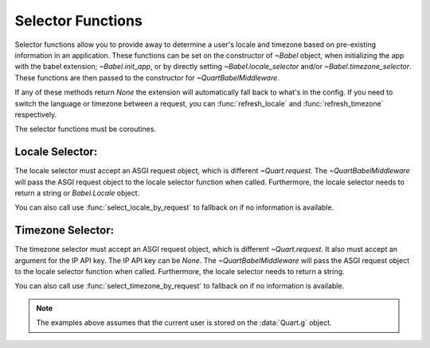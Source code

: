.. _selectfunc:

==================
Selector Functions
==================

Selector functions allow you to provide away to determine a user's locale
and timezone based on pre-existing information in an application. These
functions can be set on the constructor of `~Babel` object, when initializing
the app with the babel extension; `~Babel.init_app`, or by directly setting
`~Babel.locale_selector` and/or `~Babel.timezone_selector`. These functions
are then passed to the constructor for `~QuartBabelMiddleware`. 

If any of these methods return `None` the extension will automatically
fall back to what's in the config.  If you need to switch the language 
or timezone between a request, you can :func:`refresh_locale` and
:func:`refresh_timezone` respectively.

The selector functions must be coroutines.

Locale Selector:
----------------

The locale selector must accept an ASGI request object, which is different
`~Quart.request`. The `~QuartBabelMiddleware` will pass the ASGI request
object to the locale selector function when called. Furthermore, the locale
selector needs to return a string or `Babel.Locale` object.

You can also call use :func:`select_locale_by_request` to fallback on if no
information is available.

.. code-block:: python
    :caption: Locale Selector Example

    from quart import Quart, g, request
    from quart_babel import Babel, select_locale_by_request
    from quart_babel.typing import ASGIRequest

    app = Quart(__name__)

    async def get_locale(request: ASGIRequest) -> str:
       # if a user is logged in, use the locale from the user settings
       user = getattr(g, 'user', None)
       if user is not None:
           return user.locale
       # otherwise select the user by the ASGI request object.
       return await select_locale_by_request(request)

    babel(app, locale_selector=get_locale)

Timezone Selector:
------------------

The timezone selector must accept an ASGI request object, which is different
`~Quart.request`. It also must accept an argument for the IP API key. The IP
API key can be `None`. The `~QuartBabelMiddleware` will pass the ASGI request
object to the locale selector function when called. Furthermore, the locale
selector needs to return a string.

You can also call use :func:`select_timezone_by_request` to fallback on if no
information is available.

.. code-block:: python
    :caption: Timezone Selector Example

    import asyncio
    from quart import Quart, g, request
    from quart_babel import Babel, select_locale_by_request
    from quart_babel.typing import ASGIRequest, IPApiKey

    app = Quart(__name__)

    async def get_timezone(request: ASGIRequest, ipapi_key: IPApiKey | None) -> str:
       # if a user is logged in, use the locale from the user settings
       user = getattr(g, 'user', None)
       if user is not None:
           return user.timezone
       # otherwise select the timezone by the ASGI request object.
       return await select_timezone_by_request(request, ipapi_key)

    babel(app, timezone_selector=get_timezone)

.. note::
    The examples above assumes that the current user is stored on the
    :data:`Quart.g` object.
